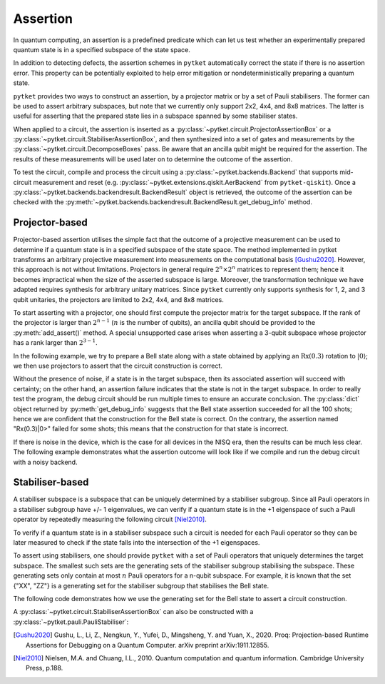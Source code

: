 ***********************************
Assertion
***********************************

In quantum computing, an assertion is a predefined predicate which can let us test whether an experimentally prepared quantum state is in a specified subspace of the state space.

In addition to detecting defects, the assertion schemes in ``pytket`` automatically correct the state if there is no assertion error.
This property can be potentially exploited to help error mitigation or nondeterministically preparing a quantum state.

``pytket`` provides two ways to construct an assertion, by a projector matrix or by a set of Pauli stabilisers.
The former can be used to assert arbitrary subspaces, but note that we currently only support 2x2, 4x4, and 8x8 matrices.
The latter is useful for asserting that the prepared state lies in a subspace spanned by some stabiliser states.

When applied to a circuit, the assertion is inserted as a :py:class:`~pytket.circuit.ProjectorAssertionBox` or a :py:class:`~pytket.circuit.StabiliserAssertionBox`, and then synthesized into a set of gates and measurements by the :py:class:`~pytket.circuit.DecomposeBoxes` pass. Be aware that an ancilla qubit might be required for the assertion.
The results of these measurements will be used later on to determine the outcome of the assertion.

To test the circuit, compile and process the circuit using a :py:class:`~pytket.backends.Backend` that supports mid-circuit measurement and reset (e.g. :py:class:`~pytket.extensions.qiskit.AerBackend` from ``pytket-qiskit``).
Once a :py:class:`~pytket.backends.backendresult.BackendResult` object is retrieved, the outcome of the assertion can be checked with the :py:meth:`~pytket.backends.backendresult.BackendResult.get_debug_info` method.


Projector-based
---------------

Projector-based assertion utilises the simple fact that the outcome of a projective measurement can be used to determine if a quantum state is in a specified subspace of the state space.
The method implemented in pytket transforms an arbitrary projective measurement into measurements on the computational basis [Gushu2020]_. 
However, this approach is not without limitations. Projectors in general require :math:`2^{n} \times 2^{n}` matrices to represent them; hence it becomes impractical when the size of the asserted subspace is large.
Moreover, the transformation technique we have adapted requires synthesis for arbitrary unitary matrices. Since ``pytket`` currently only supports synthesis for 1, 2, and 3 qubit unitaries, the projectors are limited to 2x2, 4x4, and 8x8 matrices.

To start asserting with a projector, one should first compute the projector matrix for the target subspace. If the rank of the projector is larger than :math:`2^{n-1}` (:math:`n` is the number of qubits), an ancilla qubit should be provided to the :py:meth:`add_assert()` method.
A special unsupported case arises when asserting a 3-qubit subspace whose projector has a rank larger than :math:`2^{3-1}`.

In the following example, we try to prepare a Bell state along with a state obtained by applying an :math:`\mathrm{Rx}(0.3)` rotation to :math:`|0\rangle`; we then use projectors to assert that the circuit construction is correct.

.. jupyter-execute::

    from pytket.circuit import ProjectorAssertionBox, Circuit
    from pytket.extensions.qiskit import AerBackend
    import numpy as np
    import math

    # construct a circuit that prepares a Bell state for qubits [0,1]
    # and a Rx(0.3)|0> state for qubit 2
    circ = Circuit(3)
    circ.H(0).CX(0,1).Rx(0.03,2)    # A bug in the circuit

    # prepare a backend
    backend = AerBackend()

    # prepare a projector for the Bell state
    bell_projector = np.array([
        [0.5, 0, 0, 0.5],
        [0, 0, 0, 0],
        [0, 0, 0, 0],
        [0.5, 0, 0, 0.5],
    ])
    # prepare a projector for the state Rx(0.3)|0>
    rx_projector = np.array([
        [math.cos(0.15*math.pi) ** 2, 0.5j*math.sin(0.3*math.pi)],
        [-0.5j*math.sin(0.3*math.pi), math.sin(0.15*math.pi) ** 2]
    ])

    # add the assertions
    circ.add_assertion(ProjectorAssertionBox(bell_projector), [0,1], name="|bell>")
    circ.add_assertion(ProjectorAssertionBox(rx_projector), [2], name="Rx(0.3)|0>")

    # compile and run the circuit
    compiled_circ = backend.get_compiled_circuit(circ)
    res_handle = backend.process_circuit(compiled_circ,n_shots=100)
    re = backend.get_result(res_handle)
    re.get_debug_info()

Without the presence of noise, if a state is in the target subspace, then its associated assertion will succeed with certainty; on the other hand, an assertion failure indicates that the state is not in the target subspace.
In order to really test the program, the debug circuit should be run multiple times to ensure an accurate conclusion. The :py:class:`dict` object returned by :py:meth:`get_debug_info` suggests that the Bell state assertion succeeded for all the 100 shots; hence we are confident that the construction for the Bell state is correct.
On the contrary, the assertion named "Rx(0.3)|0>" failed for some shots; this means that the construction for that state is incorrect.

If there is noise in the device, which is the case for all devices in the NISQ era, then the results can be much less clear. The following example demonstrates what the assertion outcome will look like if we compile and run the debug circuit with a noisy backend.


.. jupyter-input::

    from qiskit.providers.aer.noise import NoiseModel
    from qiskit import IBMQ
    IBMQ.load_account()

    # prepare a noisy backend
    backend = AerBackend(NoiseModel.from_backend(IBMQ.providers()[0].get_backend('ibmq_manila')))

    # compile the previously constructed circuit
    compiled_circ = backend.get_compiled_circuit(circ)
    res_handle = backend.process_circuit(compiled_circ,n_shots=100)
    re = backend.get_result(res_handle)
    re.get_debug_info()

.. jupyter-output::

    {'|bell>': 0.95, '|Rx(0.3)>': 0.98}


Stabiliser-based
--------------------------

A stabiliser subspace is a subspace that can be uniquely determined by a stabiliser subgroup.
Since all Pauli operators in a stabiliser subgroup have +/- 1 eigenvalues, we can verify if a quantum state is in the +1 eigenspace of such a Pauli operator by repeatedly measuring the following circuit [Niel2010]_.

.. jupyter-execute::
    :hide-code:

    from qiskit import QuantumCircuit, QuantumRegister, ClassicalRegister
    from qiskit.circuit.library.standard_gates import HGate, XGate

    qc = QuantumCircuit(2,1)
    qc.h(0)
    u = XGate("Pauli operator").control(1)
    qc.append(u, [0,1])
    qc.h(0)
    qc.measure([0], [0])
    qc.draw()

To verify if a quantum state is in a stabiliser subspace such a circuit is needed for each Pauli operator so they can be later measured to check if the state falls into the intersection of the +1 eigenspaces.

To assert using stabilisers, one should provide ``pytket`` with a set of Pauli operators that uniquely determines the target subspace. The smallest such sets are the generating sets of the stabiliser subgroup stabilising the subspace.
These generating sets only contain at most :math:`n` Pauli operators for a n-qubit subspace. For example, it is known that the set {"XX", "ZZ"} is a generating set for the stabiliser subgroup that stabilises the Bell state.

The following code demonstrates how we use the generating set for the Bell state to assert a circuit construction.

.. jupyter-execute::

    from pytket.circuit import StabiliserAssertionBox, Circuit, Qubit
    from pytket.extensions.qiskit import AerBackend

    # prepare a Bell state
    circ = Circuit(2)
    circ.H(0).CX(0,1)

    # add an ancilla qubit for this assertion
    circ.add_qubit(Qubit(2))

    # define the generating set
    stabilisers = ["XX", "ZZ"]

    circ.add_assertion(StabiliserAssertionBox(stabilisers), [0,1], ancilla=2, name="|bell>")

    backend = AerBackend()
    compiled_circ = backend.get_compiled_circuit(circ)
    res_handle = backend.process_circuit(compiled_circ,n_shots=100)
    res = backend.get_result(res_handle)
    res.get_debug_info()


A :py:class:`~pytket.circuit.StabiliserAssertionBox` can also be constructed with a :py:class:`~pytket.pauli.PauliStabiliser`:

.. jupyter-execute::

    from pytket.pauli import PauliStabiliser, Pauli

    stabilisers = [PauliStabiliser([Pauli.X, Pauli.X], 1), PauliStabiliser([Pauli.Z, Pauli.Z], 1)]
    s = StabiliserAssertionBox(stabilisers)


.. [Gushu2020] Gushu, L., Li, Z., Nengkun, Y., Yufei, D., Mingsheng, Y. and Yuan, X., 2020. Proq: Projection-based Runtime Assertions for Debugging on a Quantum Computer. arXiv preprint arXiv:1911.12855.
.. [Niel2010] Nielsen, M.A. and Chuang, I.L., 2010. Quantum computation and quantum information. Cambridge University Press, p.188.
